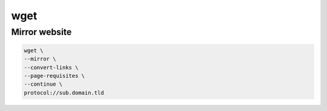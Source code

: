 wget
====

Mirror website
--------------

.. code:: shell

 wget \
 --mirror \
 --convert-links \
 --page-requisites \
 --continue \
 protocol://sub.domain.tld
